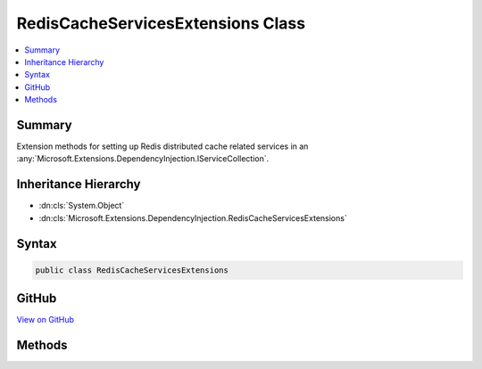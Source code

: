 

RedisCacheServicesExtensions Class
==================================



.. contents:: 
   :local:



Summary
-------

Extension methods for setting up Redis distributed cache related services in an 
:any:`Microsoft.Extensions.DependencyInjection.IServiceCollection`\.





Inheritance Hierarchy
---------------------


* :dn:cls:`System.Object`
* :dn:cls:`Microsoft.Extensions.DependencyInjection.RedisCacheServicesExtensions`








Syntax
------

.. code-block:: csharp

   public class RedisCacheServicesExtensions





GitHub
------

`View on GitHub <https://github.com/aspnet/apidocs/blob/master/aspnet/caching/src/Microsoft.Extensions.Caching.Redis/RedisCacheServicesExtensions.cs>`_





.. dn:class:: Microsoft.Extensions.DependencyInjection.RedisCacheServicesExtensions

Methods
-------

.. dn:class:: Microsoft.Extensions.DependencyInjection.RedisCacheServicesExtensions
    :noindex:
    :hidden:

    
    .. dn:method:: Microsoft.Extensions.DependencyInjection.RedisCacheServicesExtensions.AddRedisCache(Microsoft.Extensions.DependencyInjection.IServiceCollection)
    
        
    
        Adds Redis distributed caching services to the specified :any:`Microsoft.Extensions.DependencyInjection.IServiceCollection`\.
    
        
        
        
        :param services: The  to add services to.
        
        :type services: Microsoft.Extensions.DependencyInjection.IServiceCollection
        :rtype: Microsoft.Extensions.DependencyInjection.IServiceCollection
        :return: A reference to this instance after the operation has completed.
    
        
        .. code-block:: csharp
    
           public static IServiceCollection AddRedisCache(IServiceCollection services)
    


